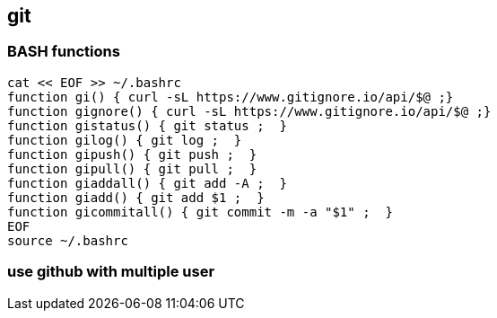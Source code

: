 
== git
:toc:
:source-highlighter: rouge
 

=== BASH functions

[source,shell]
----
cat << EOF >> ~/.bashrc
function gi() { curl -sL https://www.gitignore.io/api/$@ ;}
function gignore() { curl -sL https://www.gitignore.io/api/$@ ;}
function gistatus() { git status ;  }
function gilog() { git log ;  }
function gipush() { git push ;  }
function gipull() { git pull ;  }
function giaddall() { git add -A ;  }
function giadd() { git add $1 ;  }
function gicommitall() { git commit -m -a "$1" ;  }
EOF
source ~/.bashrc
----

=== use github with multiple user


